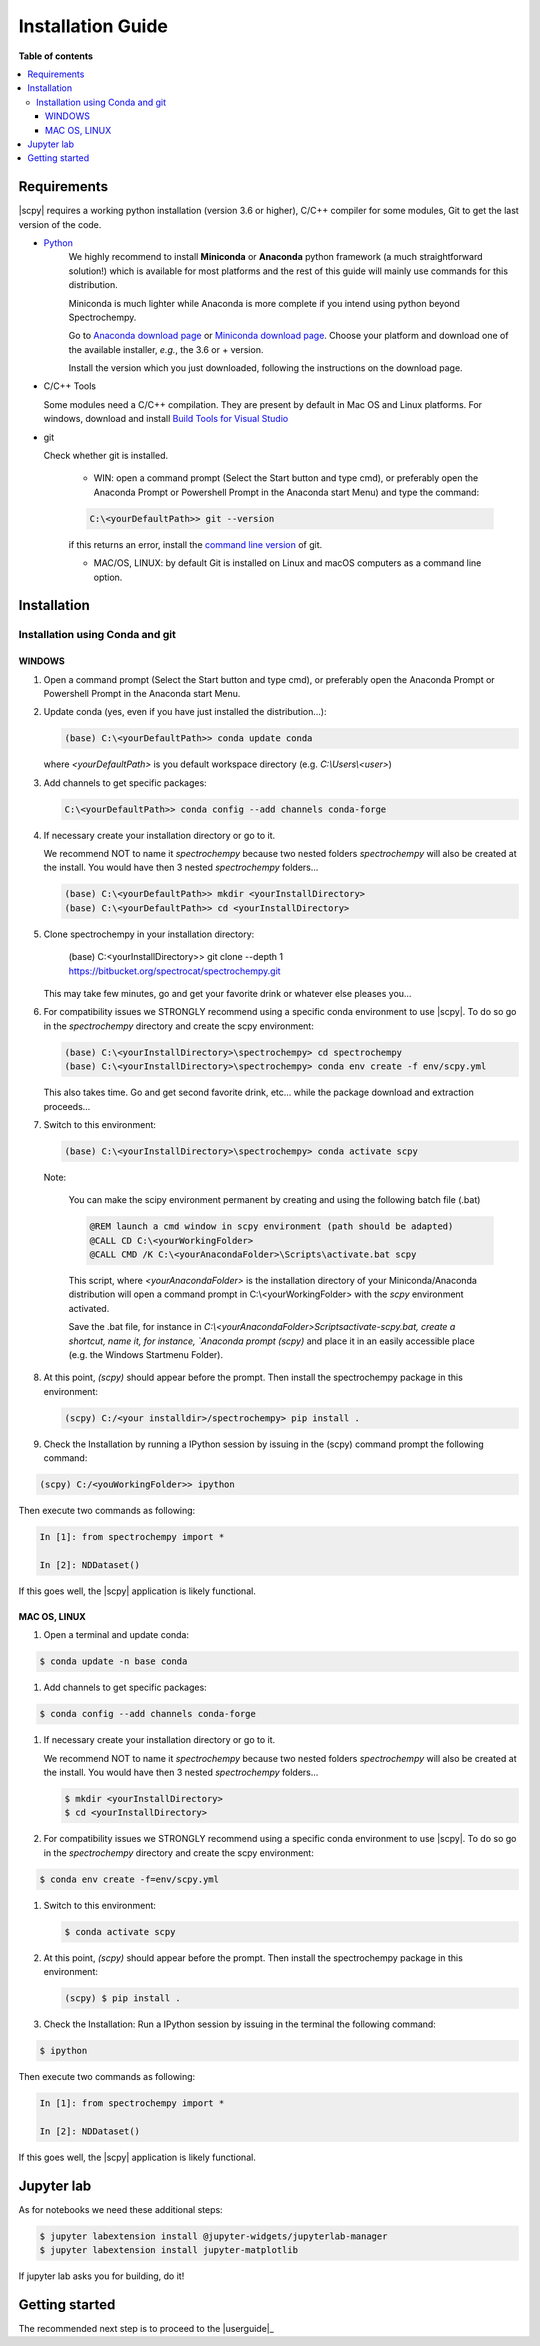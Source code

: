 .. _install:

Installation Guide
###################

**Table of contents**

.. contents::
   :local:

Requirements
============

|scpy| requires a working python installation (version 3.6 or higher), C/C++ compiler for some modules, Git to get the
last version of the code.

* `Python <http://www.python.org/>`_
    We highly recommend to install **Miniconda** or **Anaconda** python framework (a much straightforward
    solution!) which is available for most platforms and  the rest of this guide will mainly
    use commands for this distribution.

    Miniconda is much lighter while Anaconda is more complete if you intend using
    python beyond Spectrochempy.

    Go to `Anaconda download page <https://www.anaconda.com/distribution/>`_ or
    `Miniconda download page <https://docs.conda.io/en/latest/miniconda.html>`_.
    Choose your platform and download one of the available installer, *e.g.*, the 3.6 or + version.

    Install the version which you just downloaded, following the instructions on the download page.

* C/C++ Tools

  Some modules need a C/C++ compilation. They are present by default in Mac OS and Linux platforms. For
  windows, download and install `Build Tools for Visual Studio <https://visualstudio.microsoft.com/thank-you-downloading-visual-studio/?sku=BuildTools&rel=16>`_

* git

  Check whether git is installed.

    * WIN: open a command prompt (Select the Start button and type cmd), or preferably open the Anaconda Prompt or
      Powershell Prompt in the Anaconda start Menu) and type the command:

    .. sourcecode:: bat

        C:\<yourDefaultPath>> git --version

    if this returns an error, install the `command line version <https://git-scm.com/download/win>`_ of git.

    * MAC/OS, LINUX: by default Git is installed on Linux and macOS computers as a command line option.

Installation
=============

.. _conda:

Installation using Conda and git
*********************************

WINDOWS
-------

#.  Open a command prompt (Select the Start button and type cmd), or preferably open the Anaconda Prompt or
    Powershell Prompt in the Anaconda start Menu.

#.  Update conda (yes, even if you have just installed the distribution...):

    .. sourcecode:: bat

        (base) C:\<yourDefaultPath>> conda update conda

    where `<yourDefaultPath>` is you default workspace directory (e.g. `C:\\Users\\<user>`)

#.  Add channels to get specific packages:

    .. sourcecode:: bat

        C:\<yourDefaultPath>> conda config --add channels conda-forge

#.  If necessary create your installation directory or go to it.

    We recommend NOT to name it `spectrochempy` because two nested folders `spectrochempy` will also be created at
    the install. You would have then 3 nested `spectrochempy` folders...

    .. sourcecode:: bat

        (base) C:\<yourDefaultPath>> mkdir <yourInstallDirectory>
        (base) C:\<yourDefaultPath>> cd <yourInstallDirectory>

#.  Clone spectrochempy in your installation directory:

        (base) C:\<yourInstallDirectory>> git clone --depth 1 https://bitbucket.org/spectrocat/spectrochempy.git

    This may take few minutes, go and get your favorite drink or whatever else pleases you...

#.  For compatibility issues we STRONGLY recommend using a specific conda environment to use |scpy|.
    To do so go in the `spectrochempy` directory and create the scpy environment:

    .. sourcecode:: bat

        (base) C:\<yourInstallDirectory>\spectrochempy> cd spectrochempy
        (base) C:\<yourInstallDirectory>\spectrochempy> conda env create -f env/scpy.yml

    This also takes time. Go and get second favorite drink, etc... while the package download and
    extraction proceeds...

#.  Switch to this environment:

    .. sourcecode:: bat

        (base) C:\<yourInstallDirectory>\spectrochempy> conda activate scpy

    Note:

        You can make the scipy environment permanent by creating and using the following batch file (.bat)

        .. sourcecode:: bat

            @REM launch a cmd window in scpy environment (path should be adapted)
            @CALL CD C:\<yourWorkingFolder>
            @CALL CMD /K C:\<yourAnacondaFolder>\Scripts\activate.bat scpy

        This script, where `<yourAnacondaFolder>` is the installation directory of your Miniconda/Anaconda distribution
        will open a command prompt  in  C:\\<yourWorkingFolder> with the `scpy` environment activated.

        Save the .bat file, for instance in `C:\\<yourAnacondaFolder>\Scripts\activate-scpy.bat,
        create a shortcut, name it, for instance, `Anaconda prompt (scpy)` and place it in an easily accessible
        place (e.g. the Windows Startmenu Folder).

#.  At this point, `(scpy)` should appear before the prompt. Then install the spectrochempy package in this environment:

    .. sourcecode:: bat

        (scpy) C:/<your installdir>/spectrochempy> pip install .

#. Check the Installation by running a IPython session by issuing in the (scpy) command prompt
   the following command:

.. sourcecode:: bat

    (scpy) C:/<youWorkingFolder>> ipython

Then execute two commands as following:

.. sourcecode:: ipython

    In [1]: from spectrochempy import *

    In [2]: NDDataset()

If this goes well, the |scpy| application is likely functional.


MAC OS, LINUX
-------------
#. Open a terminal and update conda:

.. sourcecode:: bash

   $ conda update -n base conda

#.  Add channels to get specific packages:

.. sourcecode:: bash

   $ conda config --add channels conda-forge

#.  If necessary create your installation directory or go to it.

    We recommend NOT to name it `spectrochempy` because two nested folders `spectrochempy` will also be created at
    the install. You would have then 3 nested `spectrochempy` folders...

    .. sourcecode:: bash

        $ mkdir <yourInstallDirectory>
        $ cd <yourInstallDirectory>

#.  For compatibility issues we STRONGLY recommend using a specific conda environment to use |scpy|.
    To do so go in the `spectrochempy` directory and create the scpy environment:

.. sourcecode:: bash

   $ conda env create -f=env/scpy.yml

#.  Switch to this environment:

    .. sourcecode:: bash

        $ conda activate scpy

#.  At this point, `(scpy)` should appear before the prompt. Then install the spectrochempy package in this environment:

    .. sourcecode:: bash

        (scpy) $ pip install .

#. Check the Installation: Run a IPython session by issuing in the terminal the following command:

.. sourcecode:: bash

    $ ipython

Then execute two commands as following:

.. sourcecode:: ipython

    In [1]: from spectrochempy import *

    In [2]: NDDataset()

If this goes well, the |scpy| application is likely functional.


Jupyter lab
===========

As for notebooks we need these additional steps:

.. sourcecode:: bash

    $ jupyter labextension install @jupyter-widgets/jupyterlab-manager
    $ jupyter labextension install jupyter-matplotlib

If jupyter lab asks you for building, do it!


Getting started
===============

The recommended next step is to proceed to the |userguide|_


.. _`easy_install`: http://pypi.python.org/pypi/setuptools
.. _`pip`: http://pypi.python.org/pypi/pip




